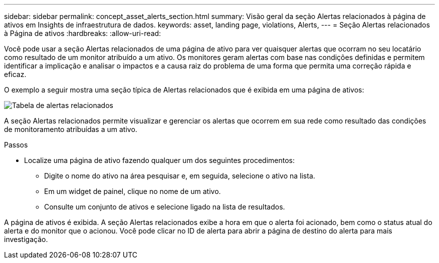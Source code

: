 ---
sidebar: sidebar 
permalink: concept_asset_alerts_section.html 
summary: Visão geral da seção Alertas relacionados à página de ativos em Insights de infraestrutura de dados. 
keywords: asset, landing page, violations, Alerts, 
---
= Seção Alertas relacionados à Página de ativos
:hardbreaks:
:allow-uri-read: 


[role="lead"]
Você pode usar a seção Alertas relacionados de uma página de ativo para ver quaisquer alertas que ocorram no seu locatário como resultado de um monitor atribuído a um ativo. Os monitores geram alertas com base nas condições definidas e permitem identificar a implicação e analisar o impactos e a causa raiz do problema de uma forma que permita uma correção rápida e eficaz.

O exemplo a seguir mostra uma seção típica de Alertas relacionados que é exibida em uma página de ativos:

image:Alerts_on_Landing_Page.png["Tabela de alertas relacionados"]

A seção Alertas relacionados permite visualizar e gerenciar os alertas que ocorrem em sua rede como resultado das condições de monitoramento atribuídas a um ativo.

.Passos
* Localize uma página de ativo fazendo qualquer um dos seguintes procedimentos:
+
** Digite o nome do ativo na área pesquisar e, em seguida, selecione o ativo na lista.
** Em um widget de painel, clique no nome de um ativo.
** Consulte um conjunto de ativos e selecione ligado na lista de resultados.




A página de ativos é exibida. A seção Alertas relacionados exibe a hora em que o alerta foi acionado, bem como o status atual do alerta e do monitor que o acionou. Você pode clicar no ID de alerta para abrir a página de destino do alerta para mais investigação.
